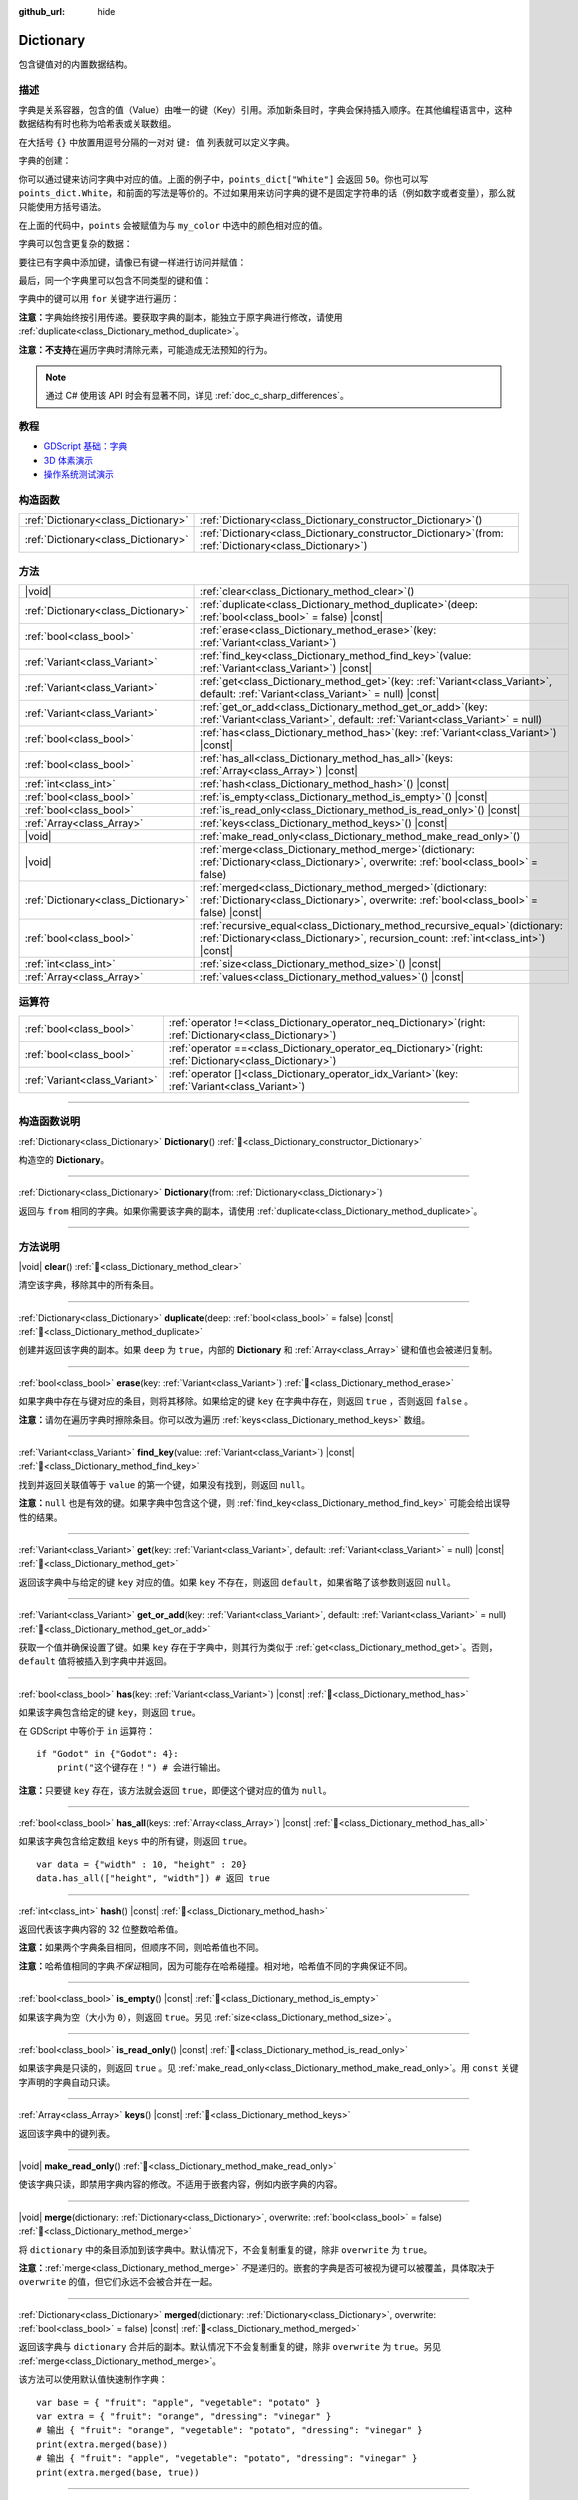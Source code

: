 :github_url: hide

.. DO NOT EDIT THIS FILE!!!
.. Generated automatically from Godot engine sources.
.. Generator: https://github.com/godotengine/godot/tree/4.3/doc/tools/make_rst.py.
.. XML source: https://github.com/godotengine/godot/tree/4.3/doc/classes/Dictionary.xml.

.. _class_Dictionary:

Dictionary
==========

包含键值对的内置数据结构。

.. rst-class:: classref-introduction-group

描述
----

字典是关系容器，包含的值（Value）由唯一的键（Key）引用。添加新条目时，字典会保持插入顺序。在其他编程语言中，这种数据结构有时也称为哈希表或关联数组。

在大括号 ``{}`` 中放置用逗号分隔的一对对 ``键: 值`` 列表就可以定义字典。

字典的创建：


.. tabs::

 .. code-tab:: gdscript

    var my_dict = {} # 创建空字典。
    
    var dict_variable_key = "Another key name"
    var dict_variable_value = "value2"
    var another_dict = {
        "Some key name": "value1",
        dict_variable_key: dict_variable_value,
    }
    
    var points_dict = {"White": 50, "Yellow": 75, "Orange": 100}
    
    # 备选 Lua 分隔语法。
    # 不需要在键周围加引号，但键名只能为字符串常量。
    # 另外，键名必须以字母或下划线开头。
    # 此处的 `some_key` 是字符串字面量，不是变量！
    another_dict = {
        some_key = 42,
    }

 .. code-tab:: csharp

    var myDict = new Godot.Collections.Dictionary(); // 创建空字典。
    var pointsDict = new Godot.Collections.Dictionary
    {
        {"White", 50},
        {"Yellow", 75},
        {"Orange", 100}
    };



你可以通过键来访问字典中对应的值。上面的例子中，\ ``points_dict["White"]`` 会返回 ``50``\ 。你也可以写 ``points_dict.White``\ ，和前面的写法是等价的。不过如果用来访问字典的键不是固定字符串的话（例如数字或者变量），那么就只能使用方括号语法。


.. tabs::

 .. code-tab:: gdscript

    @export_enum("White", "Yellow", "Orange") var my_color: String
    var points_dict = {"White": 50, "Yellow": 75, "Orange": 100}
    func _ready():
        # 不能使用点语法，因为 `my_color` 是变量。
        var points = points_dict[my_color]

 .. code-tab:: csharp

    [Export(PropertyHint.Enum, "White,Yellow,Orange")]
    public string MyColor { get; set; }
    private Godot.Collections.Dictionary _pointsDict = new Godot.Collections.Dictionary
    {
        {"White", 50},
        {"Yellow", 75},
        {"Orange", 100}
    };
    
    public override void _Ready()
    {
        int points = (int)_pointsDict[MyColor];
    }



在上面的代码中，\ ``points`` 会被赋值为与 ``my_color`` 中选中的颜色相对应的值。

字典可以包含更复杂的数据：


.. tabs::

 .. code-tab:: gdscript

    var my_dict = {
        "First Array": [1, 2, 3, 4] # 将 Array 赋给 String 键。
    }

 .. code-tab:: csharp

    var myDict = new Godot.Collections.Dictionary
    {
        {"First Array", new Godot.Collections.Array{1, 2, 3, 4}}
    };



要往已有字典中添加键，请像已有键一样进行访问并赋值：


.. tabs::

 .. code-tab:: gdscript

    var points_dict = {"White": 50, "Yellow": 75, "Orange": 100}
    points_dict["Blue"] = 150 # 将 "Blue" 添加为键，并将 150 赋为它的值。

 .. code-tab:: csharp

    var pointsDict = new Godot.Collections.Dictionary
    {
        {"White", 50},
        {"Yellow", 75},
        {"Orange", 100}
    };
    pointsDict["Blue"] = 150; // 将 "Blue" 添加为键，并将 150 赋为它的值。



最后，同一个字典里可以包含不同类型的键和值：


.. tabs::

 .. code-tab:: gdscript

    # 这是有效的字典。
    # 要访问下面的 "Nested value"，请使用 `my_dict.sub_dict.sub_key` 或 `my_dict["sub_dict"]["sub_key"]`。
    # 索引风格可以按需混合使用。
    var my_dict = {
        "String Key": 5,
        4: [1, 2, 3],
        7: "Hello",
        "sub_dict": {"sub_key": "Nested value"},
    }

 .. code-tab:: csharp

    // 这是有效的字典。
    // 要访问下面的 "Nested value"，请使用 `((Godot.Collections.Dictionary)myDict["sub_dict"])["sub_key"]`。
    var myDict = new Godot.Collections.Dictionary {
        {"String Key", 5},
        {4, new Godot.Collections.Array{1,2,3}},
        {7, "Hello"},
        {"sub_dict", new Godot.Collections.Dictionary{{"sub_key", "Nested value"}}}
    };



字典中的键可以用 ``for`` 关键字进行遍历：


.. tabs::

 .. code-tab:: gdscript

    var groceries = {"Orange": 20, "Apple": 2, "Banana": 4}
    for fruit in groceries:
        var amount = groceries[fruit]

 .. code-tab:: csharp

    var groceries = new Godot.Collections.Dictionary{{"Orange", 20}, {"Apple", 2}, {"Banana", 4}};
    foreach (var (fruit, amount) in groceries)
    {
        // `fruit` 为键，`amount` 为值。
    }



\ **注意：**\ 字典始终按引用传递。要获取字典的副本，能独立于原字典进行修改，请使用 :ref:`duplicate<class_Dictionary_method_duplicate>`\ 。

\ **注意：**\ **不支持**\ 在遍历字典时清除元素，可能造成无法预知的行为。

.. note::

	通过 C# 使用该 API 时会有显著不同，详见 :ref:`doc_c_sharp_differences`\ 。

.. rst-class:: classref-introduction-group

教程
----

- `GDScript 基础：字典 <../tutorials/scripting/gdscript/gdscript_basics.html#dictionary>`__

- `3D 体素演示 <https://godotengine.org/asset-library/asset/2755>`__

- `操作系统测试演示 <https://godotengine.org/asset-library/asset/2789>`__

.. rst-class:: classref-reftable-group

构造函数
--------

.. table::
   :widths: auto

   +-------------------------------------+--------------------------------------------------------------------------------------------------------------+
   | :ref:`Dictionary<class_Dictionary>` | :ref:`Dictionary<class_Dictionary_constructor_Dictionary>`\ (\ )                                             |
   +-------------------------------------+--------------------------------------------------------------------------------------------------------------+
   | :ref:`Dictionary<class_Dictionary>` | :ref:`Dictionary<class_Dictionary_constructor_Dictionary>`\ (\ from\: :ref:`Dictionary<class_Dictionary>`\ ) |
   +-------------------------------------+--------------------------------------------------------------------------------------------------------------+

.. rst-class:: classref-reftable-group

方法
----

.. table::
   :widths: auto

   +-------------------------------------+--------------------------------------------------------------------------------------------------------------------------------------------------------------------------+
   | |void|                              | :ref:`clear<class_Dictionary_method_clear>`\ (\ )                                                                                                                        |
   +-------------------------------------+--------------------------------------------------------------------------------------------------------------------------------------------------------------------------+
   | :ref:`Dictionary<class_Dictionary>` | :ref:`duplicate<class_Dictionary_method_duplicate>`\ (\ deep\: :ref:`bool<class_bool>` = false\ ) |const|                                                                |
   +-------------------------------------+--------------------------------------------------------------------------------------------------------------------------------------------------------------------------+
   | :ref:`bool<class_bool>`             | :ref:`erase<class_Dictionary_method_erase>`\ (\ key\: :ref:`Variant<class_Variant>`\ )                                                                                   |
   +-------------------------------------+--------------------------------------------------------------------------------------------------------------------------------------------------------------------------+
   | :ref:`Variant<class_Variant>`       | :ref:`find_key<class_Dictionary_method_find_key>`\ (\ value\: :ref:`Variant<class_Variant>`\ ) |const|                                                                   |
   +-------------------------------------+--------------------------------------------------------------------------------------------------------------------------------------------------------------------------+
   | :ref:`Variant<class_Variant>`       | :ref:`get<class_Dictionary_method_get>`\ (\ key\: :ref:`Variant<class_Variant>`, default\: :ref:`Variant<class_Variant>` = null\ ) |const|                               |
   +-------------------------------------+--------------------------------------------------------------------------------------------------------------------------------------------------------------------------+
   | :ref:`Variant<class_Variant>`       | :ref:`get_or_add<class_Dictionary_method_get_or_add>`\ (\ key\: :ref:`Variant<class_Variant>`, default\: :ref:`Variant<class_Variant>` = null\ )                         |
   +-------------------------------------+--------------------------------------------------------------------------------------------------------------------------------------------------------------------------+
   | :ref:`bool<class_bool>`             | :ref:`has<class_Dictionary_method_has>`\ (\ key\: :ref:`Variant<class_Variant>`\ ) |const|                                                                               |
   +-------------------------------------+--------------------------------------------------------------------------------------------------------------------------------------------------------------------------+
   | :ref:`bool<class_bool>`             | :ref:`has_all<class_Dictionary_method_has_all>`\ (\ keys\: :ref:`Array<class_Array>`\ ) |const|                                                                          |
   +-------------------------------------+--------------------------------------------------------------------------------------------------------------------------------------------------------------------------+
   | :ref:`int<class_int>`               | :ref:`hash<class_Dictionary_method_hash>`\ (\ ) |const|                                                                                                                  |
   +-------------------------------------+--------------------------------------------------------------------------------------------------------------------------------------------------------------------------+
   | :ref:`bool<class_bool>`             | :ref:`is_empty<class_Dictionary_method_is_empty>`\ (\ ) |const|                                                                                                          |
   +-------------------------------------+--------------------------------------------------------------------------------------------------------------------------------------------------------------------------+
   | :ref:`bool<class_bool>`             | :ref:`is_read_only<class_Dictionary_method_is_read_only>`\ (\ ) |const|                                                                                                  |
   +-------------------------------------+--------------------------------------------------------------------------------------------------------------------------------------------------------------------------+
   | :ref:`Array<class_Array>`           | :ref:`keys<class_Dictionary_method_keys>`\ (\ ) |const|                                                                                                                  |
   +-------------------------------------+--------------------------------------------------------------------------------------------------------------------------------------------------------------------------+
   | |void|                              | :ref:`make_read_only<class_Dictionary_method_make_read_only>`\ (\ )                                                                                                      |
   +-------------------------------------+--------------------------------------------------------------------------------------------------------------------------------------------------------------------------+
   | |void|                              | :ref:`merge<class_Dictionary_method_merge>`\ (\ dictionary\: :ref:`Dictionary<class_Dictionary>`, overwrite\: :ref:`bool<class_bool>` = false\ )                         |
   +-------------------------------------+--------------------------------------------------------------------------------------------------------------------------------------------------------------------------+
   | :ref:`Dictionary<class_Dictionary>` | :ref:`merged<class_Dictionary_method_merged>`\ (\ dictionary\: :ref:`Dictionary<class_Dictionary>`, overwrite\: :ref:`bool<class_bool>` = false\ ) |const|               |
   +-------------------------------------+--------------------------------------------------------------------------------------------------------------------------------------------------------------------------+
   | :ref:`bool<class_bool>`             | :ref:`recursive_equal<class_Dictionary_method_recursive_equal>`\ (\ dictionary\: :ref:`Dictionary<class_Dictionary>`, recursion_count\: :ref:`int<class_int>`\ ) |const| |
   +-------------------------------------+--------------------------------------------------------------------------------------------------------------------------------------------------------------------------+
   | :ref:`int<class_int>`               | :ref:`size<class_Dictionary_method_size>`\ (\ ) |const|                                                                                                                  |
   +-------------------------------------+--------------------------------------------------------------------------------------------------------------------------------------------------------------------------+
   | :ref:`Array<class_Array>`           | :ref:`values<class_Dictionary_method_values>`\ (\ ) |const|                                                                                                              |
   +-------------------------------------+--------------------------------------------------------------------------------------------------------------------------------------------------------------------------+

.. rst-class:: classref-reftable-group

运算符
------

.. table::
   :widths: auto

   +-------------------------------+-----------------------------------------------------------------------------------------------------------------+
   | :ref:`bool<class_bool>`       | :ref:`operator !=<class_Dictionary_operator_neq_Dictionary>`\ (\ right\: :ref:`Dictionary<class_Dictionary>`\ ) |
   +-------------------------------+-----------------------------------------------------------------------------------------------------------------+
   | :ref:`bool<class_bool>`       | :ref:`operator ==<class_Dictionary_operator_eq_Dictionary>`\ (\ right\: :ref:`Dictionary<class_Dictionary>`\ )  |
   +-------------------------------+-----------------------------------------------------------------------------------------------------------------+
   | :ref:`Variant<class_Variant>` | :ref:`operator []<class_Dictionary_operator_idx_Variant>`\ (\ key\: :ref:`Variant<class_Variant>`\ )            |
   +-------------------------------+-----------------------------------------------------------------------------------------------------------------+

.. rst-class:: classref-section-separator

----

.. rst-class:: classref-descriptions-group

构造函数说明
------------

.. _class_Dictionary_constructor_Dictionary:

.. rst-class:: classref-constructor

:ref:`Dictionary<class_Dictionary>` **Dictionary**\ (\ ) :ref:`🔗<class_Dictionary_constructor_Dictionary>`

构造空的 **Dictionary**\ 。

.. rst-class:: classref-item-separator

----

.. rst-class:: classref-constructor

:ref:`Dictionary<class_Dictionary>` **Dictionary**\ (\ from\: :ref:`Dictionary<class_Dictionary>`\ )

返回与 ``from`` 相同的字典。如果你需要该字典的副本，请使用 :ref:`duplicate<class_Dictionary_method_duplicate>`\ 。

.. rst-class:: classref-section-separator

----

.. rst-class:: classref-descriptions-group

方法说明
--------

.. _class_Dictionary_method_clear:

.. rst-class:: classref-method

|void| **clear**\ (\ ) :ref:`🔗<class_Dictionary_method_clear>`

清空该字典，移除其中的所有条目。

.. rst-class:: classref-item-separator

----

.. _class_Dictionary_method_duplicate:

.. rst-class:: classref-method

:ref:`Dictionary<class_Dictionary>` **duplicate**\ (\ deep\: :ref:`bool<class_bool>` = false\ ) |const| :ref:`🔗<class_Dictionary_method_duplicate>`

创建并返回该字典的副本。如果 ``deep`` 为 ``true``\ ，内部的 **Dictionary** 和 :ref:`Array<class_Array>` 键和值也会被递归复制。

.. rst-class:: classref-item-separator

----

.. _class_Dictionary_method_erase:

.. rst-class:: classref-method

:ref:`bool<class_bool>` **erase**\ (\ key\: :ref:`Variant<class_Variant>`\ ) :ref:`🔗<class_Dictionary_method_erase>`

如果字典中存在与键对应的条目，则将其移除。如果给定的键 ``key`` 在字典中存在，则返回 ``true`` ，否则返回 ``false`` 。

\ **注意：**\ 请勿在遍历字典时擦除条目。你可以改为遍历 :ref:`keys<class_Dictionary_method_keys>` 数组。

.. rst-class:: classref-item-separator

----

.. _class_Dictionary_method_find_key:

.. rst-class:: classref-method

:ref:`Variant<class_Variant>` **find_key**\ (\ value\: :ref:`Variant<class_Variant>`\ ) |const| :ref:`🔗<class_Dictionary_method_find_key>`

找到并返回关联值等于 ``value`` 的第一个键，如果没有找到，则返回 ``null``\ 。

\ **注意：**\ ``null`` 也是有效的键。如果字典中包含这个键，则 :ref:`find_key<class_Dictionary_method_find_key>` 可能会给出误导性的结果。

.. rst-class:: classref-item-separator

----

.. _class_Dictionary_method_get:

.. rst-class:: classref-method

:ref:`Variant<class_Variant>` **get**\ (\ key\: :ref:`Variant<class_Variant>`, default\: :ref:`Variant<class_Variant>` = null\ ) |const| :ref:`🔗<class_Dictionary_method_get>`

返回该字典中与给定的键 ``key`` 对应的值。如果 ``key`` 不存在，则返回 ``default``\ ，如果省略了该参数则返回 ``null``\ 。

.. rst-class:: classref-item-separator

----

.. _class_Dictionary_method_get_or_add:

.. rst-class:: classref-method

:ref:`Variant<class_Variant>` **get_or_add**\ (\ key\: :ref:`Variant<class_Variant>`, default\: :ref:`Variant<class_Variant>` = null\ ) :ref:`🔗<class_Dictionary_method_get_or_add>`

获取一个值并确保设置了键。如果 ``key`` 存在于字典中，则其行为类似于 :ref:`get<class_Dictionary_method_get>`\ 。否则，\ ``default`` 值将被插入到字典中并返回。

.. rst-class:: classref-item-separator

----

.. _class_Dictionary_method_has:

.. rst-class:: classref-method

:ref:`bool<class_bool>` **has**\ (\ key\: :ref:`Variant<class_Variant>`\ ) |const| :ref:`🔗<class_Dictionary_method_has>`

如果该字典包含给定的键 ``key``\ ，则返回 ``true``\ 。


.. tabs::

 .. code-tab:: gdscript

    var my_dict = {
        "Godot" : 4,
        210 : null,
    }
    
    print(my_dict.has("Godot")) # 输出 true
    print(my_dict.has(210))     # 输出 true
    print(my_dict.has(4))       # 输出 false

 .. code-tab:: csharp

    var myDict = new Godot.Collections.Dictionary
    {
        { "Godot", 4 },
        { 210, default },
    };
    
    GD.Print(myDict.ContainsKey("Godot")); // 输出 true
    GD.Print(myDict.ContainsKey(210));     // 输出 true
    GD.Print(myDict.ContainsKey(4));       // 输出 false



在 GDScript 中等价于 ``in`` 运算符：

::

    if "Godot" in {"Godot": 4}:
        print("这个键存在！") # 会进行输出。

\ **注意：**\ 只要键 ``key`` 存在，该方法就会返回 ``true``\ ，即便这个键对应的值为 ``null``\ 。

.. rst-class:: classref-item-separator

----

.. _class_Dictionary_method_has_all:

.. rst-class:: classref-method

:ref:`bool<class_bool>` **has_all**\ (\ keys\: :ref:`Array<class_Array>`\ ) |const| :ref:`🔗<class_Dictionary_method_has_all>`

如果该字典包含给定数组 ``keys`` 中的所有键，则返回 ``true``\ 。

::

    var data = {"width" : 10, "height" : 20}
    data.has_all(["height", "width"]) # 返回 true

.. rst-class:: classref-item-separator

----

.. _class_Dictionary_method_hash:

.. rst-class:: classref-method

:ref:`int<class_int>` **hash**\ (\ ) |const| :ref:`🔗<class_Dictionary_method_hash>`

返回代表该字典内容的 32 位整数哈希值。


.. tabs::

 .. code-tab:: gdscript

    var dict1 = {"A": 10, "B": 2}
    var dict2 = {"A": 10, "B": 2}
    
    print(dict1.hash() == dict2.hash()) # 输出 true

 .. code-tab:: csharp

    var dict1 = new Godot.Collections.Dictionary{{"A", 10}, {"B", 2}};
    var dict2 = new Godot.Collections.Dictionary{{"A", 10}, {"B", 2}};
    
    // Godot.Collections.Dictionary 没有 Hash() 方法。请改用 GD.Hash()。
    GD.Print(GD.Hash(dict1) == GD.Hash(dict2)); // 输出 true



\ **注意：**\ 如果两个字典条目相同，但顺序不同，则哈希值也不同。

\ **注意：**\ 哈希值相同的字典\ *不保证*\ 相同，因为可能存在哈希碰撞。相对地，哈希值不同的字典保证不同。

.. rst-class:: classref-item-separator

----

.. _class_Dictionary_method_is_empty:

.. rst-class:: classref-method

:ref:`bool<class_bool>` **is_empty**\ (\ ) |const| :ref:`🔗<class_Dictionary_method_is_empty>`

如果该字典为空（大小为 ``0``\ ），则返回 ``true``\ 。另见 :ref:`size<class_Dictionary_method_size>`\ 。

.. rst-class:: classref-item-separator

----

.. _class_Dictionary_method_is_read_only:

.. rst-class:: classref-method

:ref:`bool<class_bool>` **is_read_only**\ (\ ) |const| :ref:`🔗<class_Dictionary_method_is_read_only>`

如果该字典是只读的，则返回 ``true`` 。见 :ref:`make_read_only<class_Dictionary_method_make_read_only>`\ 。用 ``const`` 关键字声明的字典自动只读。

.. rst-class:: classref-item-separator

----

.. _class_Dictionary_method_keys:

.. rst-class:: classref-method

:ref:`Array<class_Array>` **keys**\ (\ ) |const| :ref:`🔗<class_Dictionary_method_keys>`

返回该字典中的键列表。

.. rst-class:: classref-item-separator

----

.. _class_Dictionary_method_make_read_only:

.. rst-class:: classref-method

|void| **make_read_only**\ (\ ) :ref:`🔗<class_Dictionary_method_make_read_only>`

使该字典只读，即禁用字典内容的修改。不适用于嵌套内容，例如内嵌字典的内容。

.. rst-class:: classref-item-separator

----

.. _class_Dictionary_method_merge:

.. rst-class:: classref-method

|void| **merge**\ (\ dictionary\: :ref:`Dictionary<class_Dictionary>`, overwrite\: :ref:`bool<class_bool>` = false\ ) :ref:`🔗<class_Dictionary_method_merge>`

将 ``dictionary`` 中的条目添加到该字典中。默认情况下，不会复制重复的键，除非 ``overwrite`` 为 ``true``\ 。


.. tabs::

 .. code-tab:: gdscript

    var dict = { "item": "sword", "quantity": 2 }
    var other_dict = { "quantity": 15, "color": "silver" }
    
    # 默认情况下禁用覆盖已有键。
    dict.merge(other_dict)
    print(dict)  # { "item": "sword", "quantity": 2, "color": "silver" }
    
    # 启用覆盖已有键。
    dict.merge(other_dict, true)
    print(dict)  # { "item": "sword", "quantity": 15, "color": "silver" }

 .. code-tab:: csharp

    var dict = new Godot.Collections.Dictionary
    {
        ["item"] = "sword",
        ["quantity"] = 2,
    };
    
    var otherDict = new Godot.Collections.Dictionary
    {
        ["quantity"] = 15,
        ["color"] = "silver",
    };
    
    // 默认情况下禁用覆盖已有键。
    dict.Merge(otherDict);
    GD.Print(dict); // { "item": "sword", "quantity": 2, "color": "silver" }
    
    // 启用覆盖已有键。
    dict.Merge(otherDict, true);
    GD.Print(dict); // { "item": "sword", "quantity": 15, "color": "silver" }



\ **注意：**\ :ref:`merge<class_Dictionary_method_merge>` *不*\ 是递归的。嵌套的字典是否可被视为键可以被覆盖，具体取决于 ``overwrite`` 的值，但它们永远不会被合并在一起。

.. rst-class:: classref-item-separator

----

.. _class_Dictionary_method_merged:

.. rst-class:: classref-method

:ref:`Dictionary<class_Dictionary>` **merged**\ (\ dictionary\: :ref:`Dictionary<class_Dictionary>`, overwrite\: :ref:`bool<class_bool>` = false\ ) |const| :ref:`🔗<class_Dictionary_method_merged>`

返回该字典与 ``dictionary`` 合并后的副本。默认情况下不会复制重复的键，除非 ``overwrite`` 为 ``true``\ 。另见 :ref:`merge<class_Dictionary_method_merge>`\ 。

该方法可以使用默认值快速制作字典：

::

    var base = { "fruit": "apple", "vegetable": "potato" }
    var extra = { "fruit": "orange", "dressing": "vinegar" }
    # 输出 { "fruit": "orange", "vegetable": "potato", "dressing": "vinegar" }
    print(extra.merged(base))
    # 输出 { "fruit": "apple", "vegetable": "potato", "dressing": "vinegar" }
    print(extra.merged(base, true))

.. rst-class:: classref-item-separator

----

.. _class_Dictionary_method_recursive_equal:

.. rst-class:: classref-method

:ref:`bool<class_bool>` **recursive_equal**\ (\ dictionary\: :ref:`Dictionary<class_Dictionary>`, recursion_count\: :ref:`int<class_int>`\ ) |const| :ref:`🔗<class_Dictionary_method_recursive_equal>`

如果两个字典包含相同的键和值，则返回 ``true``\ ，内部的 **Dictionary** 和 :ref:`Array<class_Array>` 的键和值将进行递归比较。

.. rst-class:: classref-item-separator

----

.. _class_Dictionary_method_size:

.. rst-class:: classref-method

:ref:`int<class_int>` **size**\ (\ ) |const| :ref:`🔗<class_Dictionary_method_size>`

返回该字典中条目的数量。空字典（\ ``{ }``\ ）始终返回 ``0``\ 。另见 :ref:`is_empty<class_Dictionary_method_is_empty>`\ 。

.. rst-class:: classref-item-separator

----

.. _class_Dictionary_method_values:

.. rst-class:: classref-method

:ref:`Array<class_Array>` **values**\ (\ ) |const| :ref:`🔗<class_Dictionary_method_values>`

返回该字典中的值列表。

.. rst-class:: classref-section-separator

----

.. rst-class:: classref-descriptions-group

运算符说明
----------

.. _class_Dictionary_operator_neq_Dictionary:

.. rst-class:: classref-operator

:ref:`bool<class_bool>` **operator !=**\ (\ right\: :ref:`Dictionary<class_Dictionary>`\ ) :ref:`🔗<class_Dictionary_operator_neq_Dictionary>`

如果两个字典包含的键、值不同，则返回 ``true`` 。

.. rst-class:: classref-item-separator

----

.. _class_Dictionary_operator_eq_Dictionary:

.. rst-class:: classref-operator

:ref:`bool<class_bool>` **operator ==**\ (\ right\: :ref:`Dictionary<class_Dictionary>`\ ) :ref:`🔗<class_Dictionary_operator_eq_Dictionary>`

如果两个字典包含的键、值心相同，则返回 ``true`` 。条目顺序并不重要。

\ **注意：**\ 在 C# 中，按照惯例，这个运算符进行的是按\ **引用**\ 比较。如果你需要按值比较，请遍历这两个字典。

.. rst-class:: classref-item-separator

----

.. _class_Dictionary_operator_idx_Variant:

.. rst-class:: classref-operator

:ref:`Variant<class_Variant>` **operator []**\ (\ key\: :ref:`Variant<class_Variant>`\ ) :ref:`🔗<class_Dictionary_operator_idx_Variant>`

返回该字典中与给定的键 ``key`` 对应的值。如果条目不存在，失败并返回 ``null``\ 。为了更安全的访问，请使用 :ref:`get<class_Dictionary_method_get>` 或 :ref:`has<class_Dictionary_method_has>`\ 。

.. |virtual| replace:: :abbr:`virtual (本方法通常需要用户覆盖才能生效。)`
.. |const| replace:: :abbr:`const (本方法无副作用，不会修改该实例的任何成员变量。)`
.. |vararg| replace:: :abbr:`vararg (本方法除了能接受在此处描述的参数外，还能够继续接受任意数量的参数。)`
.. |constructor| replace:: :abbr:`constructor (本方法用于构造某个类型。)`
.. |static| replace:: :abbr:`static (调用本方法无需实例，可直接使用类名进行调用。)`
.. |operator| replace:: :abbr:`operator (本方法描述的是使用本类型作为左操作数的有效运算符。)`
.. |bitfield| replace:: :abbr:`BitField (这个值是由下列位标志构成位掩码的整数。)`
.. |void| replace:: :abbr:`void (无返回值。)`
